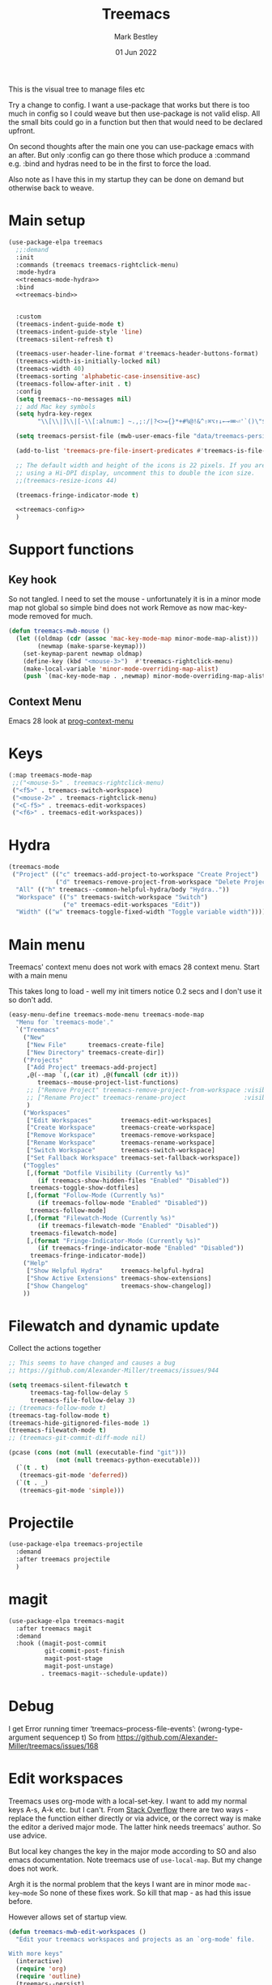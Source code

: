 #+TITLE:  Treemacs
#+AUTHOR: Mark Bestley
#+EMAIL:  @bestley.co.uk
#+DATE:   01 Jun 2022
#+PROPERTY:header-args :cache yes :tangle yes :comments noweb
#+STARTUP: overview

This is the visual tree to manage files etc

Try a change to config. I want a use-package that works but there is too much in config so I could weave but then use-package is not valid elisp.
All the small bits could go in a function but then that would need to be declared upfront.

On second thoughts after the main one you can use-package emacs with an after. But only :config can go there those which produce a :command e.g. :bind and hydras need to be in the first to force the load.

Also note as I have this in my startup they can be done on demand but otherwise back to weave.

* Main setup
:PROPERTIES:
:ID:       org_mark_mini20.local:20210811T192501.325010
:END:
 #+NAME: org_mark_mini20.local_20210811T192501.283076
#+begin_src emacs-lisp
(use-package-elpa treemacs
  ;;:demand
  :init
  :commands (treemacs treemacs-rightclick-menu)
  :mode-hydra
  <<treemacs-mode-hydra>>
  :bind
  <<treemacs-bind>>


  :custom
  (treemacs-indent-guide-mode t)
  (treemacs-indent-guide-style 'line)
  (treemacs-silent-refresh t)

  (treemacs-user-header-line-format #'treemacs-header-buttons-format)
  (treemacs-width-is-initially-locked nil)
  (treemacs-width 40)
  (treemacs-sorting 'alphabetic-case-insensitive-asc)
  (treemacs-follow-after-init . t)
  :config
  (setq treemacs--no-messages nil)
  ;; add Mac key symbols
  (setq hydra-key-regex
        "\\[\\|]\\|[-\\[:alnum:] ~.,;:/|?<>={}*+#%@!&^⇧⌘⌥↑↓←→⌫⌦⏎'`()\"$]+?")

  (setq treemacs-persist-file (mwb-user-emacs-file "data/treemacs-persist"))

  (add-to-list 'treemacs-pre-file-insert-predicates #'treemacs-is-file-git-ignored?)

  ;; The default width and height of the icons is 22 pixels. If you are
  ;; using a Hi-DPI display, uncomment this to double the icon size.
  ;;(treemacs-resize-icons 44)

  (treemacs-fringe-indicator-mode t)

  <<treemacs-config>>
  )
#+end_src

* Support functions
:PROPERTIES:
:ID:       org_mark_mini20.local:20210819T110926.745369
:END:
** Key hook
:PROPERTIES:
:ID:       org_mark_mini20.local:20210819T110926.744579
:HEADER-ARGS: :tangle no
:END:
So not tangled.
I need to set the mouse - unfortunately it is in a minor mode map not global so simple bind does not work
Remove as now mac-key-mode removed for much.
#+NAME: org_mark_mini20.local_20210819T110926.728132
#+begin_src emacs-lisp :tangle no
(defun treemacs-mwb-mouse ()
  (let ((oldmap (cdr (assoc 'mac-key-mode-map minor-mode-map-alist)))
        (newmap (make-sparse-keymap)))
    (set-keymap-parent newmap oldmap)
    (define-key (kbd "<mouse-3>")  #'treemacs-rightclick-menu)
    (make-local-variable 'minor-mode-overriding-map-alist)
    (push `(mac-key-mode-map . ,newmap) minor-mode-overriding-map-alist)))
#+end_src
** Context Menu
:PROPERTIES:
:ID:       org_mark_mini20.local:20220602T095242.843998
:END:
Emacs 28 look at [[help:prog-context-menu][prog-context-menu]]
* Keys
:PROPERTIES:
:ID:       org_mark_mini20.local:20210811T192501.323662
:END:
#+NAME: org_mark_mini20.local_20210811T192501.298758
#+begin_src emacs-lisp :tangle no :noweb-ref treemacs-bind
(:map treemacs-mode-map
 ;;("<mouse-5>" . treemacs-rightclick-menu)
 ("<f5>" . treemacs-switch-workspace)
 ("<mouse-2>" . treemacs-rightclick-menu)
 ("<C-f5>" . treemacs-edit-workspaces)
 ("<f6>" . treemacs-edit-workspaces))
#+end_src

* Hydra
:PROPERTIES:
:ID:       org_mark_mini20.local:20220609T123743.420323
:END:
#+NAME: org_mark_mini20.local_20220609T123743.407283
#+begin_src emacs-lisp :tangle no :noweb-ref treemacs-mode-hydra
(treemacs-mode
 ("Project" (("c" treemacs-add-project-to-workspace "Create Project")
			 ("d" treemacs-remove-project-from-workspace "Delete Project"))
  "All" (("h" treemacs--common-helpful-hydra/body "Hydra.."))
  "Workspace" (("s" treemacs-switch-workspace "Switch")
			   ("e" treemacs-edit-workspaces "Edit"))
  "Width" (("w" treemacs-toggle-fixed-width "Toggle variable width"))))
#+end_src

* Main menu
:PROPERTIES:
:ID:       org_mark_mini20.local:20220601T114847.139794
:END:
Treemacs' context menu does not work with emacs 28 context menu.
Start with a main menu

This takes long to load - well my init timers notice 0.2 secs and I don't use it so don't add.
#+NAME: org_mark_mini20.local_20220601T114847.133569
#+begin_src emacs-lisp :tangle no
(easy-menu-define treemacs-mode-menu treemacs-mode-map
  "Menu for `treemacs-mode'."
  `("Treemacs"
	("New"
     ["New File"      treemacs-create-file]
     ["New Directory" treemacs-create-dir])
	("Projects"
	 ["Add Project" treemacs-add-project]
	 ,@(--map `(,(car it) ,@(funcall (cdr it)))
	    treemacs--mouse-project-list-functions)
	 ;; ["Remove Project" treemacs-remove-project-from-workspace :visible ,(check project)]
	 ;; ["Rename Project" treemacs-rename-project                :visible ,(check project)]
	 )
	("Workspaces"
     ["Edit Workspaces"        treemacs-edit-workspaces]
     ["Create Workspace"       treemacs-create-workspace]
     ["Remove Workspace"       treemacs-remove-workspace]
     ["Rename Workspace"       treemacs-rename-workspace]
     ["Switch Workspace"       treemacs-switch-workspace]
     ["Set Fallback Workspace" treemacs-set-fallback-workspace])
	("Toggles"
     [,(format "Dotfile Visibility (Currently %s)"
		(if treemacs-show-hidden-files "Enabled" "Disabled"))
      treemacs-toggle-show-dotfiles]
     [,(format "Follow-Mode (Currently %s)"
		(if treemacs-follow-mode "Enabled" "Disabled"))
      treemacs-follow-mode]
     [,(format "Filewatch-Mode (Currently %s)"
		(if treemacs-filewatch-mode "Enabled" "Disabled"))
      treemacs-filewatch-mode]
     [,(format "Fringe-Indicator-Mode (Currently %s)"
		(if treemacs-fringe-indicator-mode "Enabled" "Disabled"))
      treemacs-fringe-indicator-mode])
	("Help"
     ["Show Helpful Hydra"     treemacs-helpful-hydra]
     ["Show Active Extensions" treemacs-show-extensions]
     ["Show Changelog"         treemacs-show-changelog])
	))

#+end_src

* Filewatch and dynamic update
:PROPERTIES:
:ID:       org_mark_mini20.local:20220609T131017.145596
:END:
Collect the actions together
#+NAME: org_mark_mini20.local_20220609T132032.402898
#+begin_src emacs-lisp :tangle no :noweb-ref treemaacs-config
;; This seems to have changed and causes a bug
;; https://github.com/Alexander-Miller/treemacs/issues/944

(setq treemacs-silent-filewatch t
	  treemacs-tag-follow-delay 5
	  treemacs-file-follow-delay 3)
;; (treemacs-follow-mode t)
(treemacs-tag-follow-mode t)
(treemacs-hide-gitignored-files-mode 1)
(treemacs-filewatch-mode t)
;; (treemacs-git-commit-diff-mode nil)

(pcase (cons (not (null (executable-find "git")))
			 (not (null treemacs-python-executable)))
  (`(t . t)
   (treemacs-git-mode 'deferred))
  (`(t . _)
   (treemacs-git-mode 'simple)))

#+end_src
* Projectile
:PROPERTIES:
:ID:       org_mark_mini20.local:20210811T192501.322521
:END:
#+NAME: org_mark_mini20.local_20210811T192501.299143
#+begin_src emacs-lisp
(use-package-elpa treemacs-projectile
  :demand
  :after treemacs projectile
  )
#+end_src

* magit
:PROPERTIES:
:ID:       org_mark_mini20.local:20210811T192501.320012
:END:
#+NAME: org_mark_mini20.local_20210811T192501.299460
#+begin_src emacs-lisp
(use-package-elpa treemacs-magit
  :after treemacs magit
  :demand
  :hook ((magit-post-commit
		  git-commit-post-finish
		  magit-post-stage
		  magit-post-unstage)
		 . treemacs-magit--schedule-update))
#+end_src
* Debug
:PROPERTIES:
:ID:       org_mark_2020-11-14T12-12-03+00-00_mini12.local:4F9B14A7-978B-4BF7-A64E-41B8EE921099
:END:
I get
Error running timer ‘treemacs--process-file-events’: (wrong-type-argument sequencep t)
So from https://github.com/Alexander-Miller/treemacs/issues/168
* Edit workspaces
:PROPERTIES:
:ID:       org_mark_mini20:20231209T145941.267619
:END:
Treemacs uses org-mode with a local-set-key. I want to add my normal keys A-s, A-k etc. but I can't.
From [[https://stackoverflow.com/q/38511253/151019][Stack Overflow]] there are two ways - replace the function either directly or via advice, or the correct way is make the editor a derived major mode. The latter hink needs treemacs' author.
So use advice.

But local key changes the key in the major mode according to SO and also emacs documentation. Note treemacs use of ~use-local-map~. But my change does not work.

Argh it is the normal problem that the keys I want are in minor mode ~mac-key~mode~ So none of these fixes work. So kill that map - as had this issue before.

However allows set of startup view.
#+NAME: org_mark_mini20_20231209T145941.250838
#+begin_src emacs-lisp
(defun treemacs-mwb-edit-workspaces ()
  "Edit your treemacs workspaces and projects as an `org-mode' file.

With more keys"
  (interactive)
  (require 'org)
  (require 'outline)
  (treemacs--persist)
  (switch-to-buffer (get-buffer-create treemacs--org-edit-buffer-name))
  (erase-buffer)
  (org-mode)
  (use-local-map (copy-keymap (with-no-warnings org-mode-map)))
  (local-set-key (kbd "C-c C-c") #'treemacs-finish-edit)
  (local-set-key (kbd "s-s") #'treemacs-finish-edit)
  (local-set-key (kbd "s-k") #'bjm/kill-this-buffer)

  (insert "#+TITLE: Edit Treemacs Workspaces & Projects\n")
  (when treemacs-show-edit-workspace-help
	(insert "# Call ~treemacs-finish-edit~ or press ~C-c C-c~ when done.\n")
	(insert "# [[https://github.com/Alexander-Miller/treemacs#conveniently-editing-your-projects-and-workspaces][Click here for detailed documentation.]]\n")
	(insert "# To cancel you can simply kill this buffer.\n\n"))
  (insert-file-contents treemacs-persist-file)
  (with-no-warnings
	(outline-hide-sublevels 1))
  (goto-char 0))

(advice-add 'treemacs-edit-workspaces :override #'treemacs-mwb-edit-workspaces)
#+end_src
** TODO Key map change
:PROPERTIES:
:ID:       org_mark_mini20:20240227T113632.376309
:END:
I have moved keys into global map. So can delete?
